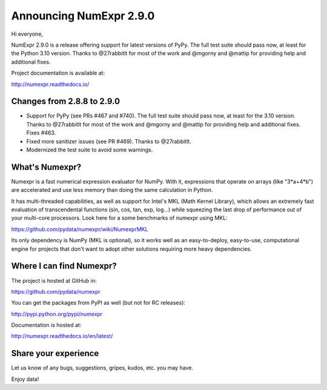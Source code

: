========================
Announcing NumExpr 2.9.0
========================

Hi everyone,

NumExpr 2.9.0 is a release offering support for latest versions of PyPy.
The full test suite should pass now, at least for the Python 3.10 version.
Thanks to @27rabbitlt for most of the work and @mgorny and @mattip for
providing help and additional fixes.

Project documentation is available at:

http://numexpr.readthedocs.io/

Changes from 2.8.8 to 2.9.0
---------------------------

* Support for PyPy (see PRs #467 and #740).  The full test suite
  should pass now, at least for the 3.10 version.  Thanks to
  @27rabbitlt for most of the work and @mgorny and @mattip for
  providing help and additional fixes.  Fixes #463.

* Fixed more sanitizer issues (see PR #469).  Thanks to @27rabbitlt.

* Modernized the test suite to avoid some warnings.

What's Numexpr?
---------------

Numexpr is a fast numerical expression evaluator for NumPy.  With it,
expressions that operate on arrays (like "3*a+4*b") are accelerated
and use less memory than doing the same calculation in Python.

It has multi-threaded capabilities, as well as support for Intel's
MKL (Math Kernel Library), which allows an extremely fast evaluation
of transcendental functions (sin, cos, tan, exp, log...) while
squeezing the last drop of performance out of your multi-core
processors.  Look here for a some benchmarks of numexpr using MKL:

https://github.com/pydata/numexpr/wiki/NumexprMKL

Its only dependency is NumPy (MKL is optional), so it works well as an
easy-to-deploy, easy-to-use, computational engine for projects that
don't want to adopt other solutions requiring more heavy dependencies.

Where I can find Numexpr?
-------------------------

The project is hosted at GitHub in:

https://github.com/pydata/numexpr

You can get the packages from PyPI as well (but not for RC releases):

http://pypi.python.org/pypi/numexpr

Documentation is hosted at:

http://numexpr.readthedocs.io/en/latest/

Share your experience
---------------------

Let us know of any bugs, suggestions, gripes, kudos, etc. you may
have.

Enjoy data!
